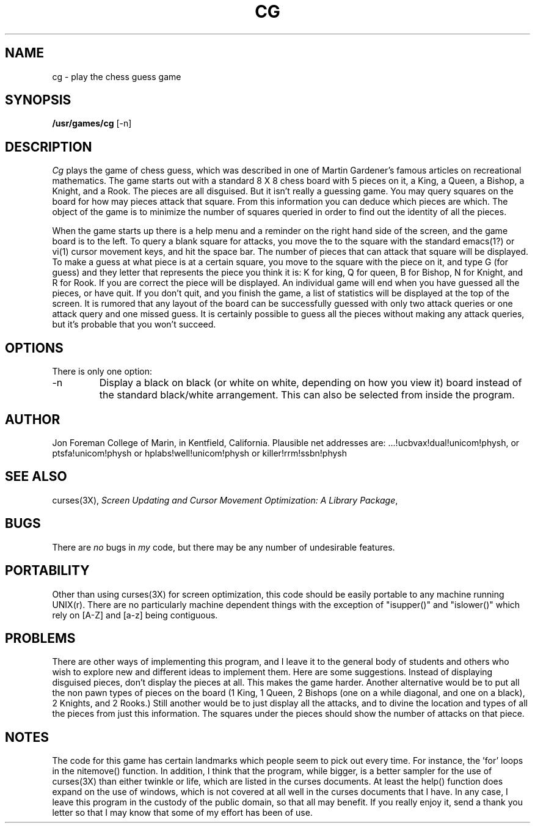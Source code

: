 .. To view this file in a sensible manner, use "nroff -man cg.6 | more"
..
.TH CG 6L "Sep 24, 1987"
.UC 4
.SH NAME
cg \- play the chess guess game
.SH SYNOPSIS
.B /usr/games/cg
[-n]
.SH DESCRIPTION
.I Cg
plays the game of chess guess, which was described in one of Martin
Gardener's famous articles on recreational mathematics.  The game starts
out with a standard 8 X 8 chess board with 5 pieces on it,
a King, a Queen, a Bishop, a Knight, and a Rook. The pieces
are all disguised.  But it isn't really a guessing game.  You may query
squares on the board for how may pieces attack that square.  From this
information you can deduce which pieces are which.  The object of the
game is to minimize the number of squares queried in order to find out
the identity of all the pieces.
.PP
When the game starts up there is a help menu and a reminder on the right
hand side of the screen, and the game board is to the left.  To query
a blank square for attacks, you move the to the square with the standard
emacs(1?) or vi(1) cursor movement keys, and hit the space bar.  The number
of pieces that can attack that square will be displayed.  To make a guess
at what piece is at a certain square, you move to the square with the
piece on it, and type G (for guess) and they letter that represents
the piece you think it is: K for king, Q for queen, B for Bishop, N
for Knight, and R for Rook.  If you are correct the piece will be displayed.
An individual game will end when you have guessed all the pieces, or have
quit.  If you don't quit, and you finish the game, a list of statistics
will be displayed at the top of the screen.  It is rumored that any
layout of the board can be successfully guessed with only two attack queries or
one attack query and one missed guess.  It is certainly possible to guess all
the pieces without making any attack queries, but it's probable that you
won't succeed.
.SH OPTIONS
There is only one option:
.IP \-n
Display a black on black (or white on white, depending on how you view it)
board instead of the standard black/white arrangement.  This can also
be selected from inside the program.
.SH AUTHOR
Jon Foreman
College of Marin, in Kentfield, California.
Plausible net addresses are: ...!ucbvax!dual!unicom!physh, 
or ptsfa!unicom!physh or hplabs!well!unicom!physh or
killer!rrm!ssbn!physh
.SH "SEE ALSO"
curses(3X),
.I "Screen Updating and Cursor Movement Optimization:"
.IR "A Library Package" ,
.SH BUGS
There are
.I no
bugs in
.I my
code, but there may be any number of undesirable features.
.SH PORTABILITY
Other than using curses(3X) for screen optimization, this code should
be easily portable to any machine running UNIX(r).  There are no particularly
machine dependent things with the exception of "isupper()" and "islower()"
which rely on [A-Z] and [a-z] being contiguous.
.SH PROBLEMS
There are other ways of implementing this program, and I leave it to
the general body of students and others who wish to explore new and
different ideas to implement them.  Here are some suggestions.  Instead
of displaying disguised pieces, don't display the pieces at all.  This
makes the game harder.  Another alternative would be to put all the
non pawn types of pieces on the board (1 King, 1 Queen, 2 Bishops (one on a
while diagonal, and one on a black), 2 Knights,
and 2 Rooks.)  Still another would be to just display all the attacks, and
to divine the location and types of all the pieces from just this information.
The squares under the pieces should show the number of attacks on that piece.
.SH NOTES
The code for this game has certain landmarks which people seem to
pick out every time.  For instance, the 'for' loops in the nitemove()
function.  In addition, I think that the program, while bigger, is
a better sampler for the use of curses(3X) than either twinkle or
life, which are listed in the curses documents.  At least the
help() function does expand on the use of windows, which is not covered
at all well in the curses documents that I have.  In any case, I leave
this program in the custody of the public domain, so that all may
benefit.  If you really enjoy it, send a thank you letter so that I
may know that some of my effort has been of use.

